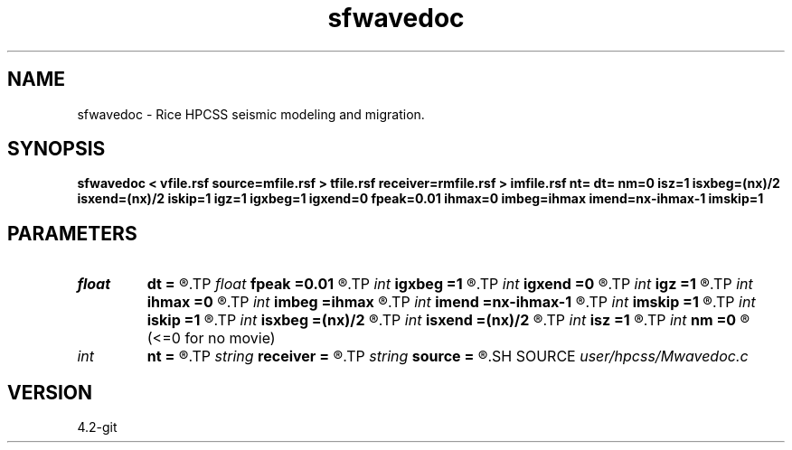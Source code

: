 .TH sfwavedoc 1  "APRIL 2023" Madagascar "Madagascar Manuals"
.SH NAME
sfwavedoc \- Rice HPCSS seismic modeling and migration. 
.SH SYNOPSIS
.B sfwavedoc < vfile.rsf source=mfile.rsf > tfile.rsf receiver=rmfile.rsf > imfile.rsf nt= dt= nm=0 isz=1 isxbeg=(nx)/2 isxend=(nx)/2 iskip=1 igz=1 igxbeg=1 igxend=0 fpeak=0.01 ihmax=0 imbeg=ihmax imend=nx-ihmax-1 imskip=1
.SH PARAMETERS
.PD 0
.TP
.I float  
.B dt
.B =
.R  	step in t
.TP
.I float  
.B fpeak
.B =0.01
.R  	center frequency of Ricker wavelet
.TP
.I int    
.B igxbeg
.B =1
.R  	far left receiver x coord in units of dx
.TP
.I int    
.B igxend
.B =0
.R  	far right receiver x coord in units of dx
.TP
.I int    
.B igz
.B =1
.R  	recvr depth, in units of dz
.TP
.I int    
.B ihmax
.B =0
.R  	offset radius, units of dx
.TP
.I int    
.B imbeg
.B =ihmax
.R  	midpoint begin
.TP
.I int    
.B imend
.B =nx-ihmax-1
.R  	midpoint end
.TP
.I int    
.B imskip
.B =1
.R  	midpoint skip
.TP
.I int    
.B iskip
.B =1
.R  	interval between sources in units of dx
.TP
.I int    
.B isxbeg
.B =(nx)/2
.R  	far left source x coord in units of dx
.TP
.I int    
.B isxend
.B =(nx)/2
.R  	far right source x coord in units of dx
.TP
.I int    
.B isz
.B =1
.R  	source depth, in units of dz
.TP
.I int    
.B nm
.B =0
.R  	number of time steps to skip between movie frames
       (<=0 for no movie)
.TP
.I int    
.B nt
.B =
.R  	number of time steps
.TP
.I string 
.B receiver
.B =
.R  	receiver movie file (auxiliary output file name)
.TP
.I string 
.B source
.B =
.R  	source movie file (auxiliary output file name)
.SH SOURCE
.I user/hpcss/Mwavedoc.c
.SH VERSION
4.2-git
